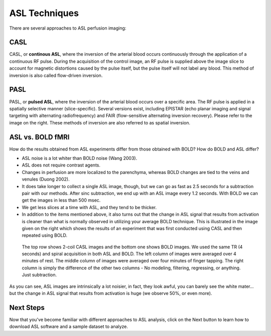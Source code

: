 .. _ASL_Techniques:


ASL Techniques
==============

There are several approaches to ASL perfusion imaging:


CASL
---------

CASL, or **continous ASL**, where the inversion of the arterial blood occurs continuously through the application of a continuous RF pulse. During the acquisition of the control image, an RF pulse is supplied above the image slice to account for magnetic distortions caused by the pulse itself, but the pulse itself will not label any blood. This method of inversion is also called flow-driven inversion.

.. figure:: CASL.jpg


PASL
---------

PASL, or **pulsed ASL**, where the inversion of the arterial blood occurs over a specific area. The RF pulse is applied in a spatially selective manner (slice-specific). Several versions exist, including EPISTAR (echo planar imaging and signal targeting with alternating radiofrequency) and FAIR (flow-sensitive alternating inversion recovery). Please refer to the image on the right. These methods of inversion are also referred to as spatial inversion.

.. figure:: PASL.jpg


ASL vs. BOLD fMRI
---------------

How do the results obtained from ASL experiments differ from those obtained with BOLD? How do BOLD and ASL differ?

* ASL noise is a lot whiter than BOLD noise (Wang 2003).
* ASL does not require contrast agents.
* Changes in perfusion are more localized to the parenchyma, whereas BOLD changes are tied to the veins and venules (Duong 2002).
* It does take longer to collect a single ASL image, though, but we can go as fast as 2.5 seconds for a subtraction pair with our methods. After sinc subtraction, we end up with an ASL image every 1.2 seconds. With BOLD we can get the images in less than 500 msec.
* We get less slices at a time with ASL, and they tend to be thicker.

* In addition to the items mentioned above, it also turns out that the change in ASL signal that results from activation is cleaner than what is normally observed in utilizing your average BOLD technique. This is illustrated in the image given on the right which shows the results of an experiment that was first conducted using CASL and then repeated using BOLD.

.. figure:: asl_vs_bold.jpg

    The top row shows 2-coil CASL images and the bottom one shows BOLD images. We used the same TR (4 seconds) and spiral acquisition in both ASL and BOLD. The left column of images were averaged over 4 minutes of rest. The middle column of images were averaged over four minutes of finger tapping. The right column is simply the difference of the other two columns - No modeling, filtering, regressing, or anything. Just subtraction.
    
As you can see, ASL images are intrinsically a lot noisier, in fact, they look awful, you can barely see the white mater... but the change in ASL signal that results from activation is huge (we observe 50%, or even more).


Next Steps
---------

Now that you've become familiar with different approaches to ASL analysis, click on the Next button to learn how to download ASL software and a sample dataset to analyze.
